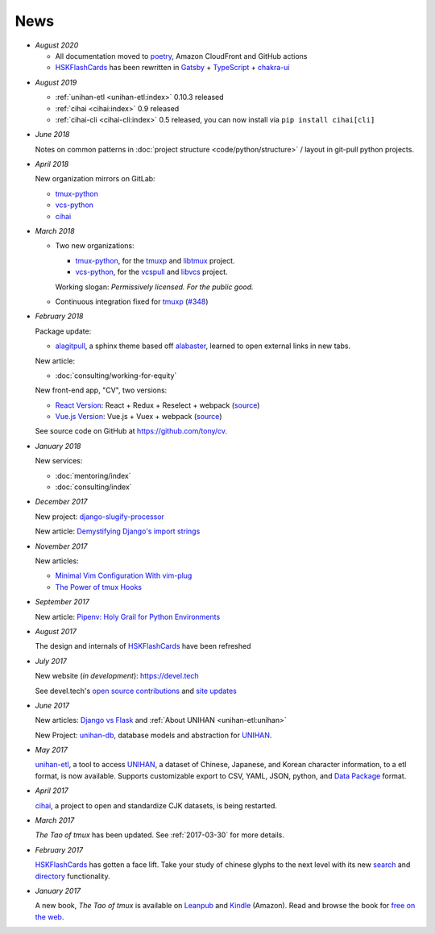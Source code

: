 ====
News
====

- *August 2020*

  - All documentation moved to `poetry <https://python-poetry.org/>`__,
    Amazon CloudFront and GitHub actions

  - `HSKFlashCards`_ has been rewritten in `Gatsby`_ + `TypeScript`_ +
    `chakra-ui`_

.. _Gatsby: https://gatsbyjs.com
.. _TypeScript: https://www.typescriptlang.org
.. _chakra-ui: https://chakra-ui.com/
.. _HSKFlashCards: https://www.hskflashcards.com

- *August 2019*

  - :ref:`unihan-etl <unihan-etl:index>` 0.10.3 released
  - :ref:`cihai <cihai:index>` 0.9 released
  - :ref:`cihai-cli <cihai-cli:index>` 0.5 released, you can now install
    via ``pip install cihai[cli]``

- *June 2018*

  Notes on common patterns in :doc:`project structure <code/python/structure>` /
  layout in git-pull python projects.

- *April 2018*

  New organization mirrors on GitLab:
  
  - `tmux-python <https://gitlab.com/tmux-python>`__
  - `vcs-python <https://gitlab.com/vcs-python>`__
  - `cihai <https://gitlab.com/cihai>`__
- *March 2018*

  - Two new organizations:

    - `tmux-python <https://github.com/tmux-python>`_, for the
      `tmuxp <https://github.com/tmux-python/tmuxp>`__ and
      `libtmux <https://github.com/tmux-python/libtmux>`_ project.

    - `vcs-python <https://github.com/vcs-python>`_, for the
      `vcspull <https://github.com/vcs-python/vcspull>`_ and
      `libvcs <https://github.com/vcs-python/libvcs>`_ project.

    Working slogan: *Permissively licensed. For the public good.*

  - Continuous integration fixed for `tmuxp`_ 
    (`#348 <https://github.com/tmux-python/tmuxp/pull/348>`_)

- *February 2018*

  Package update:

  - `alagitpull <https://github.com/git-pull/alagitpull>`_, a sphinx theme based
    off `alabaster <https://github.com/bitprophet/alabaster>`_, learned to open 
    external links in new tabs.

  New article:
  
  - :doc:`consulting/working-for-equity`

  New front-end app, "CV", two versions:

  - `React Version <https://cv-react.git-pull.com>`__: React + Redux + Reselect + webpack
    (`source <https://github.com/tony/cv/tree/master/react>`__)
  - `Vue.js Version <https://cv-vue.git-pull.com>`__: Vue.js + Vuex + webpack 
    (`source <https://github.com/tony/cv/tree/master/vue>`__)

  See source code on GitHub at https://github.com/tony/cv.

- *January 2018*

  New services:
  
  - :doc:`mentoring/index` 
  - :doc:`consulting/index`

- *December 2017*

  New project: `django-slugify-processor <https://django-slugify-processor.devel.tech/>`__

  New article: `Demystifying Django's import strings <https://devel.tech/tips/n/djms3tTe/demystifying-djangos-import-strings/>`__

- *November 2017*

  New articles:
  
  - `Minimal Vim Configuration With vim-plug <https://devel.tech/snippets/n/vIMmz8vZ/minimal-vim-configuration-with-vim-plug>`__
  - `The Power of tmux Hooks <https://devel.tech/tips/n/tMuXz2lj/the-power-of-tmux-hooks/>`__

- *September 2017*

  New article: `Pipenv: Holy Grail for Python Environments <https://devel.tech/tips/n/pIpEnvNh/pipenv/>`__

- *August 2017*

  The design and internals of `HSKFlashCards`_ have been refreshed
- *July 2017*

  New website (*in development*): https://devel.tech

  See devel.tech's `open source contributions
  <https://devel.tech/site/open-source>`_ and `site updates <https://devel.tech/site/updates>`_
- *June 2017*

  New articles: `Django vs Flask`_ and :ref:`About UNIHAN <unihan-etl:unihan>`

  New Project: `unihan-db`_, database models and abstraction for
  `UNIHAN`_.

  .. _Django vs Flask: https://devel.tech/features/django-vs-flask/

- *May 2017* 

  `unihan-etl`_, a tool to access  `UNIHAN`_, a dataset of Chinese,
  Japanese, and Korean character information, to a etl format, is now
  available. Supports customizable export to CSV, YAML, JSON, python, and
  `Data Package`_ format.

- *April 2017* 

  `cihai`_, a project to open and standardize CJK datasets, is being restarted.

- *March 2017* 

  *The Tao of tmux* has been updated. See :ref:`2017-03-30` for more details.
- *February 2017*

  `HSKFlashCards`_ has gotten a face lift. Take
  your study of chinese glyphs to the next level with its new `search <https://www.hskflashcards.com/search>`_
  and `directory <https://www.hskflashcards.com/browse>`_ functionality.
- *January 2017*

  A new book, *The Tao of tmux* is available on `Leanpub`_ and `Kindle`_ (Amazon). Read and browse the book for `free on the web`_.

.. _unihan-etl: https://unihan-etl.git-pull.com
.. _unihan-db: https://unihan-db.git-pull.com
.. _UNIHAN: https://en.wikipedia.org/wiki/Han_unification
.. _Data Package: http://frictionlessdata.io/data-packages/
.. _free on the web: https://leanpub.com/the-tao-of-tmux/read
.. _Leanpub: https://leanpub.com/the-tao-of-tmux
.. _Kindle: http://amzn.to/2gPfRhC
.. _cihai: https://cihai.git-pull.com
.. _tmuxp: https://tmuxp.git-pull.com

